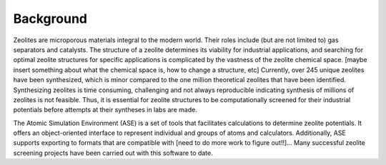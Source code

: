 Background
====================================================================
Zeolites are microporous materials integral to the modern world. Their roles include (but are not limited to) gas separators and catalysts. The structure of a zeolite determines its viability for industrial applications, and searching for optimal zeolite structures for specific applications is complicated by the vastness of the zeolite chemical space. [maybe insert something about what the chemical space is, how to change a structure, etc] Currently, over 245 unique zeolites have been synthesized, which is  minor compared to the one million theoretical zeolites that have been identified. Synthesizing zeolites is time consuming, challenging and not always reproducible indicating synthesis of millions of zeolites is not feasible. Thus, it is essential for zeolite structures to be computationally screened for their industrial potentials before attempts at their syntheses in labs are made.

The Atomic Simulation Environment (ASE) is a set of tools that facilitates calculations to determine zeolite potentials. It offers an object-oriented interface to represent individual and groups of atoms and calculators. Additionally, ASE supports exporting to formats that are compatible with [need to do more work to figure out!!]...  Many successful zeolite screening projects have been carried out with this software to date.

